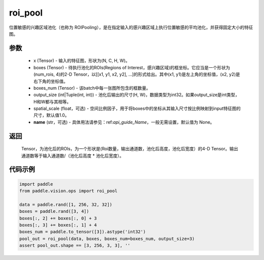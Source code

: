 .. _cn_api_paddle_vision_ops_roi_pool:

roi_pool
-------------------------------

.. py:function:: paddle.vision.ops.roi_pool(x, boxes, boxes_num, output_size, spatial_scale=1.0, name=None)

位置敏感的兴趣区域池化（也称为 ROIPooling），是在指定输入的感兴趣区域上执行位置敏感的平均池化，并获得固定大小的特征图。


参数
:::::::::
    - x (Tensor) - 输入的特征图，形状为(N, C, H, W)。
    - boxes (Tensor) - 待执行池化的ROIs(Regions of Interest，感兴趣区域)的框坐标。它应当是一个形状为(num_rois, 4)的2-D Tensor，以[[x1, y1, x2, y2], ...]的形式给出。其中(x1, y1)是左上角的坐标值，(x2, y2)是右下角的坐标值。
    - boxes_num (Tensor) - 该batch中每一张图所包含的框数量。
    - output_size (int|Tuple(int, int)) - 池化后输出的尺寸(H, W)，数据类型为int32。如果output_size是int类型，H和W都与其相等。
    - spatial_scale (float，可选) - 空间比例因子，用于将boxes中的坐标从其输入尺寸按比例映射到input特征图的尺寸，默认值1.0。
    - **name** (str，可选) - 具体用法请参见：ref:`api_guide_Name`，一般无需设置，默认值为 None。


返回
:::::::::
    Tensor，为池化后的ROIs，为一个形状是(Roi数量，输出通道数，池化后高度，池化后宽度）的4-D Tensor。输出通道数等于输入通道数/（池化后高度 * 池化后宽度）。


代码示例
:::::::::
    
..  code-block:: python

    import paddle
    from paddle.vision.ops import roi_pool

    data = paddle.rand([1, 256, 32, 32])
    boxes = paddle.rand([3, 4])
    boxes[:, 2] += boxes[:, 0] + 3
    boxes[:, 3] += boxes[:, 1] + 4
    boxes_num = paddle.to_tensor([3]).astype('int32')
    pool_out = roi_pool(data, boxes, boxes_num=boxes_num, output_size=3)
    assert pool_out.shape == [3, 256, 3, 3], ''